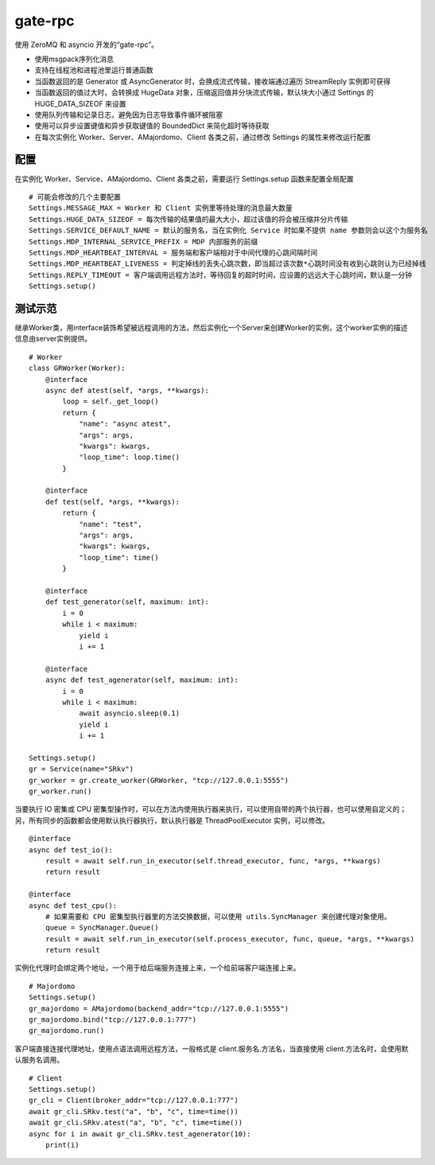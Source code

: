gate-rpc
############

使用 ZeroMQ 和 asyncio 开发的“gate-rpc”。

- 使用msgpack序列化消息
- 支持在线程池和进程池里运行普通函数
- 当函数返回的是 Generator 或 AsyncGenerator 时，会换成流式传输，接收端通过遍历 StreamReply 实例即可获得
- 当函数返回的值过大时，会转换成 HugeData 对象，压缩返回值并分块流式传输，默认块大小通过 Settings 的 HUGE_DATA_SIZEOF 来设置
- 使用队列传输和记录日志，避免因为日志导致事件循环被阻塞
- 使用可以异步设置键值和异步获取键值的 BoundedDict 来简化超时等待获取
- 在每次实例化 Worker、Server、AMajordomo、Client 各类之前，通过修改 Settings 的属性来修改运行配置

********
配置
********
在实例化 Worker、Service、AMajordomo、Client 各类之前，需要运行 Settings.setup 函数来配置全局配置

::

    # 可能会修改的几个主要配置
    Settings.MESSAGE_MAX = Worker 和 Client 实例里等待处理的消息最大数量
    Settings.HUGE_DATA_SIZEOF = 每次传输的结果值的最大大小，超过该值的将会被压缩并分片传输
    Settings.SERVICE_DEFAULT_NAME = 默认的服务名，当在实例化 Service 时如果不提供 name 参数则会以这个为服务名
    Settings.MDP_INTERNAL_SERVICE_PREFIX = MDP 内部服务的前缀
    Settings.MDP_HEARTBEAT_INTERVAL = 服务端和客户端相对于中间代理的心跳间隔时间
    Settings.MDP_HEARTBEAT_LIVENESS = 判定掉线的丢失心跳次数，即当超过该次数*心跳时间没有收到心跳则认为已经掉线
    Settings.REPLY_TIMEOUT = 客户端调用远程方法时，等待回复的超时时间，应设置的远远大于心跳时间，默认是一分钟
    Settings.setup()

********
测试示范
********

继承Worker类，用interface装饰希望被远程调用的方法，然后实例化一个Server来创建Worker的实例，这个worker实例的描述信息由server实例提供。

::

    # Worker
    class GRWorker(Worker):
        @interface
        async def atest(self, *args, **kwargs):
            loop = self._get_loop()
            return {
                "name": "async atest",
                "args": args,
                "kwargs": kwargs,
                "loop_time": loop.time()
            }

        @interface
        def test(self, *args, **kwargs):
            return {
                "name": "test",
                "args": args,
                "kwargs": kwargs,
                "loop_time": time()
            }

        @interface
        def test_generator(self, maximum: int):
            i = 0
            while i < maximum:
                yield i
                i += 1

        @interface
        async def test_agenerator(self, maximum: int):
            i = 0
            while i < maximum:
                await asyncio.sleep(0.1)
                yield i
                i += 1

    Settings.setup()
    gr = Service(name="SRkv")
    gr_worker = gr.create_worker(GRWorker, "tcp://127.0.0.1:5555")
    gr_worker.run()

当要执行 IO 密集或 CPU 密集型操作时，可以在方法内使用执行器来执行，可以使用自带的两个执行器，也可以使用自定义的；
另，所有同步的函数都会使用默认执行器执行，默认执行器是 ThreadPoolExecutor 实例，可以修改。

::

    @interface
    async def test_io():
        result = await self.run_in_executor(self.thread_executor, func, *args, **kwargs)
        return result

    @interface
    async def test_cpu():
        # 如果需要和 CPU 密集型执行器里的方法交换数据，可以使用 utils.SyncManager 来创建代理对象使用。
        queue = SyncManager.Queue()
        result = await self.run_in_executor(self.process_executor, func, queue, *args, **kwargs)
        return result

实例化代理时会绑定两个地址，一个用于给后端服务连接上来，一个给前端客户端连接上来。

::

    # Majordomo
    Settings.setup()
    gr_majordomo = AMajordomo(backend_addr="tcp://127.0.0.1:5555")
    gr_majordomo.bind("tcp://127.0.0.1:777")
    gr_majordomo.run()

客户端直接连接代理地址，使用点语法调用远程方法，一般格式是 client.服务名.方法名，当直接使用 client.方法名时，会使用默认服务名调用。

::

    # Client
    Settings.setup()
    gr_cli = Client(broker_addr="tcp://127.0.0.1:777")
    await gr_cli.SRkv.test("a", "b", "c", time=time())
    await gr_cli.SRkv.atest("a", "b", "c", time=time())
    async for i in await gr_cli.SRkv.test_agenerator(10):
        print(i)
